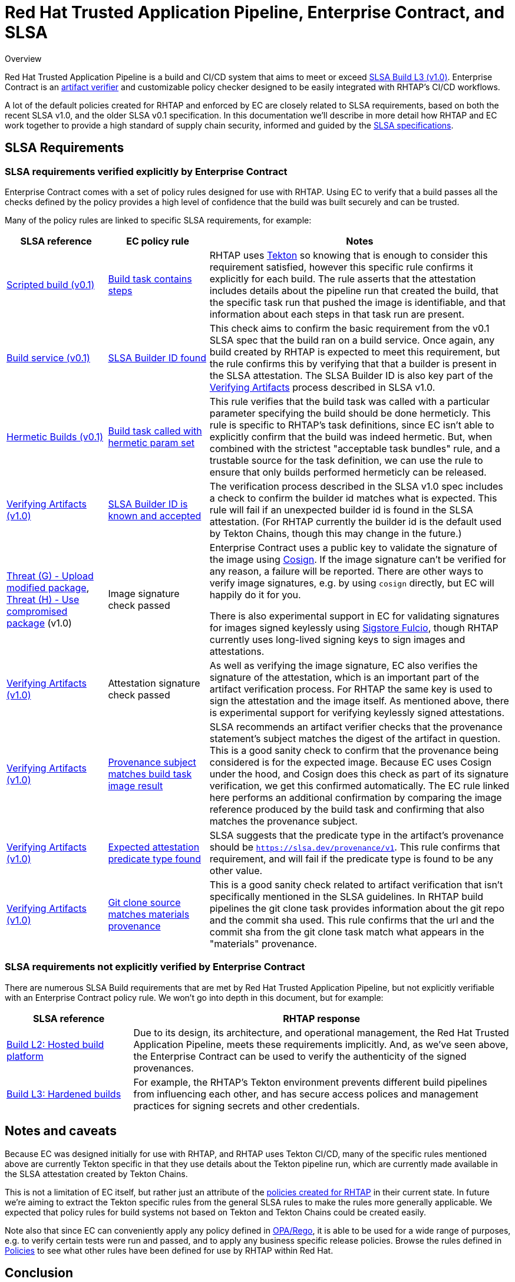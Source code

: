 
= Red Hat Trusted Application Pipeline, Enterprise Contract, and SLSA

.Overview
****

Red Hat Trusted Application Pipeline is a build and CI/CD system
that aims to meet or exceed https://slsa.dev/spec/v1.0/levels[SLSA Build L3 (v1.0)].
Enterprise Contract is an
https://slsa.dev/spec/v1.0/verifying-artifacts[artifact verifier] and
customizable policy checker designed to be easily integrated with RHTAP's CI/CD
workflows.

A lot of the default policies created for RHTAP and enforced by EC are closely
related to SLSA requirements, based on both the recent SLSA v1.0, and the older
SLSA v0.1 specification. In this documentation we'll describe in more detail
how RHTAP and EC work together to provide a high standard of supply chain
security, informed and guided by the link:https://slsa.dev/[SLSA
specifications].

****

== SLSA Requirements

=== SLSA requirements verified explicitly by Enterprise Contract

Enterprise Contract comes with a set of policy rules designed for use with
RHTAP. Using EC to verify that a build passes all the checks defined by the
policy provides a high level of confidence that the build was built securely
and can be trusted.

Many of the policy rules are linked to specific SLSA requirements, for example:

[cols="1,1,3"]
|===
|SLSA reference|EC policy rule|Notes

a| https://slsa.dev/spec/v0.1/requirements#scripted-build[Scripted build (v0.1)]
a| xref:ec-policies:ROOT:release_policy.adoc#slsa_build_scripted_build__build_script_used[Build task contains steps]
a| RHTAP uses link:https://tekton.dev/[Tekton] so knowing that is enough to consider this requirement satisfied, however this specific
rule confirms it explicitly for each build. The rule asserts that the attestation includes details about the pipeline run that created the build,
that the specific task run that pushed the image is identifiable, and that information about each steps in that task run are present.

a| https://slsa.dev/spec/v0.1/requirements#build-service[Build service (v0.1)]
a| xref:ec-policies:ROOT:release_policy.adoc#slsa_build_build_service__slsa_builder_id_found[SLSA Builder ID found]
a| This check aims to confirm the basic requirement from the v0.1 SLSA spec that the build ran on a build service. Once again, any build created
by RHTAP is expected to meet this requirement, but the rule confirms this by verifying that that a builder is present in the SLSA attestation. The SLSA
Builder ID is also key part of the link:https://slsa.dev/spec/v1.0/verifying-artifacts#step-1-check-slsa-build-level[Verifying Artifacts] process
described in SLSA v1.0.

a| https://slsa.dev/spec/v0.1/requirements#hermetic[Hermetic Builds (v0.1)]
a| xref:ec-policies:ROOT:release_policy.adoc#hermetic_build_task__build_task_hermetic[Build task called with hermetic param set]
a| This rule verifies that the build task was called with a particular parameter specifying the build should be done hermeticly. This rule is specific
to RHTAP's task definitions, since EC isn't able to explicitly confirm that the build was indeed hermetic. But, when combined with the strictest
"acceptable task bundles" rule, and a trustable source for the task definition, we can use the rule to ensure that only builds performed hermeticly can
be released.

a| https://slsa.dev/spec/v1.0/verifying-artifacts#step-1-check-slsa-build-level[Verifying Artifacts (v1.0)]
a| xref:ec-policies:ROOT:release_policy.adoc#slsa_build_build_service__slsa_builder_id_accepted[SLSA Builder ID is known and accepted]
a| The verification process described in the SLSA v1.0 spec includes a check to confirm the builder id matches what is
expected. This rule will fail if an unexpected builder id is found in the SLSA attestation. (For RHTAP currently the builder id
is the default used by Tekton Chains, though this may change in the future.)

a| https://slsa.dev/spec/v1.0/threats#f-upload-modified-package[Threat (G) - Upload modified package],
https://slsa.dev/spec/v1.0/threats#h-use-compromised-package[Threat (H) - Use compromised package] (v1.0)
a| Image signature check passed
a| Enterprise Contract uses a public key to validate the signature of the image using https://docs.sigstore.dev/cosign/overview/[Cosign]. If the image
signature can't be verified for any reason, a failure will be reported. There are other ways to verify image signatures, e.g. by using `cosign` directly,
but EC will happily do it for you.

There is also experimental support in EC for validating signatures for images signed keylessly
using https://docs.sigstore.dev/fulcio/overview/[Sigstore Fulcio], though RHTAP currently uses long-lived
signing keys to sign images and attestations.

a| https://slsa.dev/spec/v1.0/verifying-artifacts[Verifying Artifacts (v1.0)]
a| Attestation signature check passed
a| As well as verifying the image signature, EC also verifies the signature of the attestation, which is an important part of the artifact
verification process. For RHTAP the same key is used to sign the attestation and the image itself. As mentioned above, there is experimental
support for verifying keylessly signed attestations.

a| https://slsa.dev/spec/v1.0/verifying-artifacts#step-1-check-slsa-build-level[Verifying Artifacts (v1.0)]
a| xref:ec-policies:ROOT:release_policy.adoc#slsa_build_scripted_build__subject_build_task_matches[Provenance subject matches build task image result]
a| SLSA recommends an artifact verifier checks that the provenance statement’s subject matches the digest of the artifact in question.
This is a good sanity check to confirm that the provenance being considered is for the expected image. Because EC uses Cosign under the hood, and
Cosign does this check as part of its signature verification, we get this confirmed automatically. The EC rule linked here performs an additional
confirmation by comparing the image reference produced by the build task and confirming that also matches the provenance subject.

a| https://slsa.dev/spec/v1.0/verifying-artifacts#step-1-check-slsa-build-level[Verifying Artifacts (v1.0)]
a| xref:ec-policies:ROOT:release_policy.adoc#slsa_provenance_available__attestation_predicate_type_accepted[Expected attestation predicate type found]
a| SLSA suggests that the predicate type in the artifact's provenance should be `https://slsa.dev/provenance/v1`. This rule confirms that requirement,
and will fail if the predicate type is found to be any other value.

a| https://slsa.dev/spec/v1.0/verifying-artifacts#step-1-check-slsa-build-level[Verifying Artifacts (v1.0)]
a| xref:ec-policies:ROOT:release_policy.adoc#provenance_materials__git_clone_source_matches_provenance[Git clone source matches materials provenance]
a| This is a good sanity check related to artifact verification that isn't specifically mentioned in the SLSA guidelines. In RHTAP build pipelines the
git clone task provides information about the git repo and the commit sha used. This rule confirms that the url and the commit sha from the git clone
task match what appears in the "materials" provenance.

|===

=== SLSA requirements not explicitly verified by Enterprise Contract

There are numerous SLSA Build requirements that are met by Red Hat Trusted
Application Pipeline, but not explicitly verifiable with an Enterprise Contract
policy rule. We won't go into depth in this document, but for example:

[cols="1,3"]
|===
|SLSA reference|RHTAP response

a| https://slsa.dev/spec/v1.0/levels#build-l2-hosted-build-platform[Build L2: Hosted build platform]
a| Due to its design, its architecture, and operational management, the Red Hat Trusted Application
Pipeline, meets these requirements implicitly. And, as we've seen above, the Enterprise Contract
can be used to verify the authenticity of the signed provenances.

a| https://slsa.dev/spec/v1.0/levels#build-l3-hardened-builds[Build L3: Hardened builds]
a| For example, the RHTAP's Tekton environment prevents different build pipelines from influencing each
other, and has secure access polices and management practices for signing secrets and other credentials.

|===

////
In future there may be some RHTAP system level docs addressing this in more detail.
Linking to a general system overview of RHTAP would also be useful here also I think.
////

== Notes and caveats

Because EC was designed initially for use with RHTAP, and RHTAP uses Tekton
CI/CD, many of the specific rules mentioned above are currently Tekton specific
in that they use details about the Tekton pipeline run, which are currently
made available in the SLSA attestation created by Tekton Chains.

This is not a limitation of EC itself, but rather just an attribute of the
xref:ec-policies:ROOT:release_policy.adoc[policies created for RHTAP] in their
current state. In future we're aiming to extract the Tekton specific rules from
the general SLSA rules to make the rules more generally applicable. We expected
that policy rules for build systems not based on Tekton and Tekton Chains could
be created easily.

Note also that since EC can conveniently apply any policy defined in
https://www.openpolicyagent.org/docs/latest/policy-language/[OPA/Rego], it is
able to be used for a wide range of purposes, e.g. to verify certain tests were
run and passed, and to apply any business specific release policies. Browse the
rules defined in xref:ec-policies:ROOT:release_policy.adoc[Policies] to see
what other rules have been defined for use by RHTAP within Red Hat.

== Conclusion

Enterprise Contract can be used as a convenient and customizable SLSA artifact
verifier. It's doing that now within RHTAP, and we think it's capable and
flexible enough to become a part of other build systems where supply chain security
is a priority.

If you have questions, or want to provide feedback, please reach out to the
Enterprise Contract team via https://github.com/enterprise-contract[GitHub].

